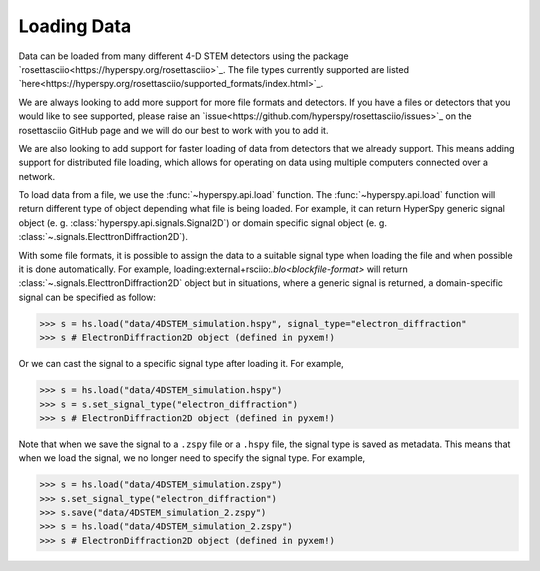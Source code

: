 .. _LoadingData:

############
Loading Data
############

Data can be loaded from many different 4-D STEM detectors using the package
`rosettasciio<https://hyperspy.org/rosettasciio>`_. The file types currently supported are listed
`here<https://hyperspy.org/rosettasciio/supported_formats/index.html>`_.

We are always looking to add more support for more file formats and detectors. If you have a files or detectors that you would like to see supported, please raise an `issue<https://github.com/hyperspy/rosettasciio/issues>`_
on the rosettasciio GitHub page and we will do our best to work with you to add it.

We are also looking to add support for faster loading of data from detectors that we already
support.  This means adding support for distributed file loading, which allows for operating
on data using multiple computers connected over a network.

To load data from a file, we use the :func:`~hyperspy.api.load` function.  The
:func:`~hyperspy.api.load` function will return different type of object depending what
file is being loaded. For example, it can return HyperSpy generic signal object
(e. g. :class:`hyperspy.api.signals.Signal2D`) or domain specific signal object
(e. g. :class:`~.signals.ElecttronDiffraction2D`).

With some file formats, it is possible to assign the data to a suitable signal type when loading the file
and when possible it is done automatically. For example, loading:external+rsciio:`.blo<blockfile-format>` will
return :class:`~.signals.ElecttronDiffraction2D` object but in situations, where a generic signal is returned,
a domain-specific signal can be specified as follow:

.. code-block:: python

    >>> s = hs.load("data/4DSTEM_simulation.hspy", signal_type="electron_diffraction"
    >>> s # ElectronDiffraction2D object (defined in pyxem!)

Or we can cast the signal to a specific signal type after loading it.  For example,

.. code-block:: python

    >>> s = hs.load("data/4DSTEM_simulation.hspy")
    >>> s = s.set_signal_type("electron_diffraction")
    >>> s # ElectronDiffraction2D object (defined in pyxem!)

Note that when we save the signal to a ``.zspy`` file or a ``.hspy`` file, the signal type
is saved as metadata.  This means that when we load the signal, we no longer need to specify
the signal type.  For example,

.. code-block:: python

    >>> s = hs.load("data/4DSTEM_simulation.zspy")
    >>> s.set_signal_type("electron_diffraction")
    >>> s.save("data/4DSTEM_simulation_2.zspy")
    >>> s = hs.load("data/4DSTEM_simulation_2.zspy")
    >>> s # ElectronDiffraction2D object (defined in pyxem!)